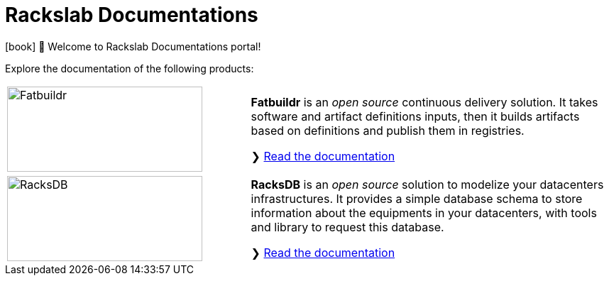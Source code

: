 # Rackslab Documentations

icon:book[] 📖 Welcome to Rackslab Documentations portal!

Explore the documentation of the following products:


****
[cols=".^2a,3a"]
|===
|image::_@fatbuildr:overview:fatbuildr_logo_large.svg[Fatbuildr,275,120,xref=_@fatbuildr:overview:start.adoc,float=left]
|*Fatbuildr* is an _open source_ continuous delivery solution. It takes software
and artifact definitions inputs, then it builds artifacts based on definitions
and publish them in registries.

❯ xref:_@fatbuildr:overview:start.adoc[Read the documentation]
|===
****

****
[cols=".^2a,3a"]
|===
|image::_@racksdb:overview:racksdb_logo_large.svg[RacksDB,275,120,xref=_@racksdb:overview:start.adoc,float=left]
|*RacksDB* is an _open source_ solution to modelize your datacenters
infrastructures. It provides a simple database schema to store information about
the equipments in your datacenters, with tools and library to request this
database.

❯ xref:_@racksdb:overview:start.adoc[Read the documentation]
|===
****
